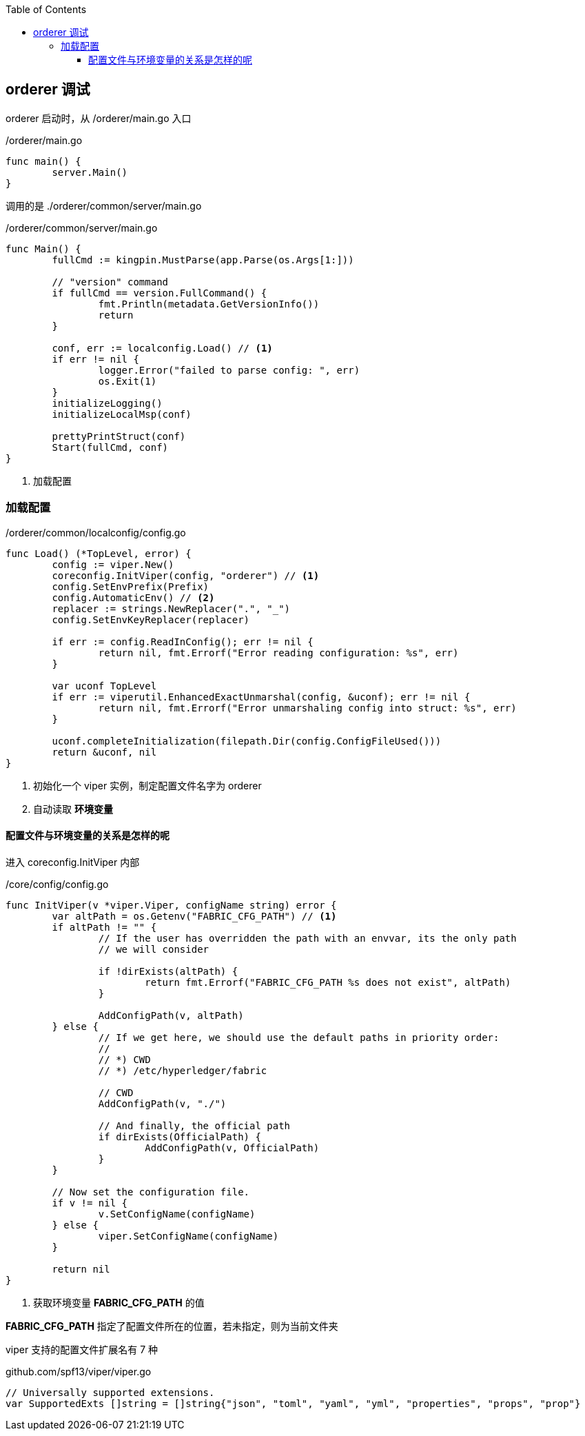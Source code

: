 :title: orderer
:toc: true
:toclevels: 4
:page-navtitle: orderder 调试
:chapter: 2
:section: 2
:page-section: {section}

== orderer 调试

orderer 启动时，从 /orderer/main.go 入口

./orderer/main.go
[source,go]
----
func main() {
	server.Main()
}
----

调用的是 ./orderer/common/server/main.go

./orderer/common/server/main.go
[source,go]
----
func Main() {
	fullCmd := kingpin.MustParse(app.Parse(os.Args[1:]))

	// "version" command
	if fullCmd == version.FullCommand() {
		fmt.Println(metadata.GetVersionInfo())
		return
	}

	conf, err := localconfig.Load() // <1>
	if err != nil {
		logger.Error("failed to parse config: ", err)
		os.Exit(1)
	}
	initializeLogging()
	initializeLocalMsp(conf)

	prettyPrintStruct(conf)
	Start(fullCmd, conf)
}
----
<1> 加载配置

=== 加载配置

./orderer/common/localconfig/config.go
[source,go]
----
func Load() (*TopLevel, error) {
	config := viper.New()
	coreconfig.InitViper(config, "orderer") // <1>
	config.SetEnvPrefix(Prefix)
	config.AutomaticEnv() // <2>
	replacer := strings.NewReplacer(".", "_")
	config.SetEnvKeyReplacer(replacer)

	if err := config.ReadInConfig(); err != nil {
		return nil, fmt.Errorf("Error reading configuration: %s", err)
	}

	var uconf TopLevel
	if err := viperutil.EnhancedExactUnmarshal(config, &uconf); err != nil {
		return nil, fmt.Errorf("Error unmarshaling config into struct: %s", err)
	}

	uconf.completeInitialization(filepath.Dir(config.ConfigFileUsed()))
	return &uconf, nil
}
----
<1> 初始化一个 viper 实例，制定配置文件名字为 orderer
<2> 自动读取 *环境变量*

==== 配置文件与环境变量的关系是怎样的呢

进入 coreconfig.InitViper 内部 

./core/config/config.go
[source,go]
----
func InitViper(v *viper.Viper, configName string) error {
	var altPath = os.Getenv("FABRIC_CFG_PATH") // <1>
	if altPath != "" {
		// If the user has overridden the path with an envvar, its the only path
		// we will consider

		if !dirExists(altPath) {
			return fmt.Errorf("FABRIC_CFG_PATH %s does not exist", altPath)
		}

		AddConfigPath(v, altPath)
	} else {
		// If we get here, we should use the default paths in priority order:
		//
		// *) CWD
		// *) /etc/hyperledger/fabric

		// CWD
		AddConfigPath(v, "./")

		// And finally, the official path
		if dirExists(OfficialPath) {
			AddConfigPath(v, OfficialPath)
		}
	}

	// Now set the configuration file.
	if v != nil {
		v.SetConfigName(configName)
	} else {
		viper.SetConfigName(configName)
	}

	return nil
}
----
<1> 获取环境变量 *FABRIC_CFG_PATH* 的值

*FABRIC_CFG_PATH* 指定了配置文件所在的位置，若未指定，则为当前文件夹

viper 支持的配置文件扩展名有 7 种

.github.com/spf13/viper/viper.go
[source,go]
----
// Universally supported extensions.
var SupportedExts []string = []string{"json", "toml", "yaml", "yml", "properties", "props", "prop"}
----
